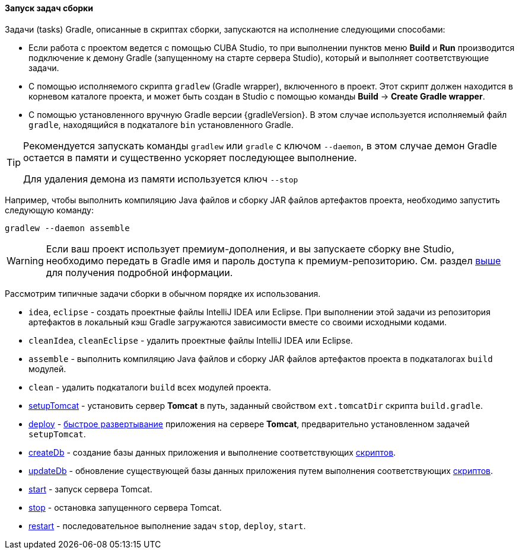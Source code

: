 :sourcesdir: ../../../../source

[[build_task_start]]
==== Запуск задач сборки

Задачи (tasks) Gradle, описанные в скриптах сборки, запускаются на исполнение следующими способами:

* Если работа с проектом ведется с помощью CUBA Studio, то при выполнении пунктов меню *Build* и *Run* производится подключение к демону Gradle (запущенному на старте сервера Studio), который и выполняет соответствующие задачи.

* С помощью исполняемого скрипта `gradlew` (Gradle wrapper), включенного в проект. Этот скрипт должен находится в корневом каталоге проекта, и может быть создан в Studio с помощью команды *Build* → *Create Gradle wrapper*.

* С помощью установленного вручную Gradle версии {gradleVersion}. В этом случае используется исполняемый файл `gradle`, находящийся в подкаталоге `bin` установленного Gradle.

[TIP]
====
Рекомендуется запускать команды `gradlew` или `gradle` с ключом `--daemon`, в этом случае демон Gradle остается в памяти и существенно ускоряет последующее выполнение.

Для удаления демона из памяти используется ключ `--stop`
====

Например, чтобы выполнить компиляцию Java файлов и сборку JAR файлов артефактов проекта, необходимо запустить следующую команду:

[source]
----
gradlew --daemon assemble
----

[WARNING]
====
Если ваш проект использует премиум-дополнения, и вы запускаете сборку вне Studio, необходимо передать в Gradle имя и пароль доступа к премиум-репозиторию. См. раздел <<access_to_premium_repo, выше>> для получения подробной информации.
====

Рассмотрим типичные задачи сборки в обычном порядке их использования.

* `idea`, `eclipse` - создать проектные файлы IntelliJ IDEA или Eclipse. При выполнении этой задачи из репозитория артефактов в локальный кэш Gradle загружаются зависимости вместе со своими исходными кодами.

* `cleanIdea`, `cleanEclipse` - удалить проектные файлы IntelliJ IDEA или Eclipse.

* `assemble` - выполнить компиляцию Java файлов и сборку JAR файлов артефактов проекта в подкаталогах `build` модулей.

* `clean` - удалить подкаталоги `build` всех модулей проекта.

* <<build.gradle_setupTomcat,setupTomcat>> - установить сервер *Tomcat* в путь, заданный свойством `ext.tomcatDir` скрипта `build.gradle`. 

* <<build.gradle_deploy,deploy>> - <<fast_deployment,быстрое развертывание>> приложения на сервере *Tomcat*, предварительно установленном задачей `setupTomcat`.

* <<build.gradle_createDb,createDb>> - создание базы данных приложения и выполнение соответствующих <<db_scripts,скриптов>>.

* <<build.gradle_updateDb,updateDb>> - обновление существующей базы данных приложения путем выполнения соответствующих <<db_scripts,скриптов>>.

* <<build.gradle_start,start>> - запуск сервера Tomcat.

* <<build.gradle_stop,stop>> - остановка запущенного сервера Tomcat.

* <<build.gradle_restart,restart>> - последовательное выполнение задач `stop`, `deploy`, `start`. 


